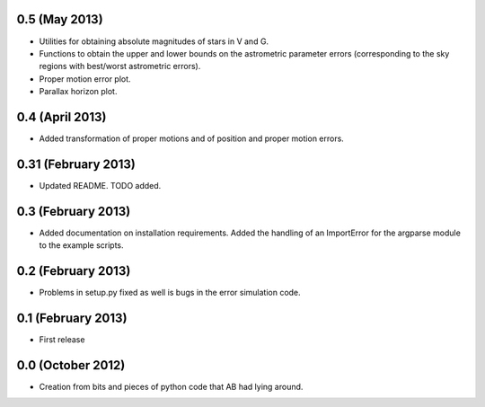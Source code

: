 .. :changelog:

0.5 (May 2013)
++++++++++++++

- Utilities for obtaining absolute magnitudes of stars in V and G.
- Functions to obtain the upper and lower bounds on the astrometric parameter
  errors (corresponding to the sky regions with best/worst astrometric errors).
- Proper motion error plot.
- Parallax horizon plot.

0.4 (April 2013)
++++++++++++++++

- Added transformation of proper motions and of position and proper motion errors.

0.31 (February 2013)
++++++++++++++++++++

- Updated README. TODO added.

0.3 (February 2013)
+++++++++++++++++++

- Added documentation on installation requirements. Added the handling of an
  ImportError for the argparse module to the example scripts.

0.2 (February 2013)
+++++++++++++++++++

- Problems in setup.py fixed as well is bugs in the error simulation code.

0.1 (February 2013)
+++++++++++++++++++

- First release

0.0 (October 2012)
++++++++++++++++++

- Creation from bits and pieces of python code that AB had lying around.
